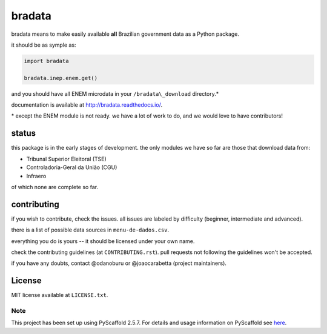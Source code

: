 bradata
#######

bradata means to make easily available **all** Brazilian government data
as a Python package.

it should be as symple as:

.. code-block:: python

    import bradata

    bradata.inep.enem.get()

and you should have all ENEM microdata in your ``/bradata\_download`` 
directory.\*

documentation is available at
`http://bradata.readthedocs.io/ <http://bradata.readthedocs.io/>`_.

\* except the ENEM module is not ready. we have a lot of work to do, and we 
would love to have contributors!

status
======

this package is in the early stages of development. the only modules we have so 
far are those that download data from:

- Tribunal Superior Eleitoral (TSE)

- Controladoria-Geral da União (CGU)

- Infraero

of which none are complete so far.

contributing
============

if you wish to contribute, check the issues. all issues are labeled by
difficulty (beginner, intermediate and advanced).

there is a list of possible data sources in
``menu-de-dados.csv``.

everything you do is yours -- it should be licensed under your own name.

check the contributing guidelines (at ``CONTRIBUTING.rst``). pull requests
not following the guidelines won't be accepted.

if you have any doubts, contact @odanoburu or @joaocarabetta (project
maintainers).

License
=======

MIT license available at ``LICENSE.txt``.

Note
----

This project has been set up using PyScaffold 2.5.7. For details and
usage information on PyScaffold see
`here <http://pyscaffold.readthedocs.org/>`_.

